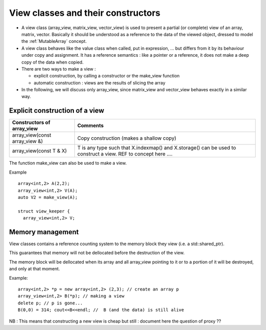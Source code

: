.. highlight:: c

View  classes and their constructors 
==============================================================================

* A view class (array_view, matrix_view, vector_view) is used to present a
  partial (or complete) view of an array, matrix, vector. 
  Basically it should be understood as a reference to the data of the viewed object, 
  dressed to model the :ref:`MutableArray` concept.

* A view class behaves like the value class when called, put in expression, ... 
  but differs from it by its behaviour under copy and assignment.
  It has a reference semantics : like a pointer or a reference, it does not make a deep copy of the data
  when copied.

* There are two ways to make a view : 

  * explicit construction, by calling a constructor or the make_view function
  * automatic construction : views are the results of slicing the array

* In the following, we will discuss only array_view, since matrix_view and vector_view
  behaves exactly in a similar way.

Explicit construction of a view 
----------------------------------------

======================================================================  =====================================================================================================
Constructors of array_view                                              Comments
======================================================================  =====================================================================================================
array_view(const array_view &)                                          Copy construction (makes a shallow copy)
array_view(const T & X)                                                 T is any type such that X.indexmap() and X.storage() can be used to construct a view.
                                                                        REF to concept here ....
======================================================================  =====================================================================================================

The function make_view can also be used to make a view.

Example ::

   array<int,2> A(2,2);
   array_view<int,2> V(A); 
   auto V2 = make_view(A);

   struct view_keeper {
     array_view<int,2> V;

Memory management 
------------------------

View classes contains a reference counting system to the memory block they view
(i.e. a std::shared_ptr).
  
This guarantees that memory will not be dellocated before the destruction of the view.
  
The memory block will be dellocated when its array and all array_view
pointing to it or to a portion of it will be destroyed, and only at that moment.

Example::

   array<int,2> *p = new array<int,2> (2,3); // create an array p
   array_view<int,2> B(*p); // making a view
   delete p; // p is gone...
   B(0,0) = 314; cout<<B<<endl; //  B (and the data) is still alive

NB : This means that constructing a new view is cheap but still : document here the question of proxy ??



